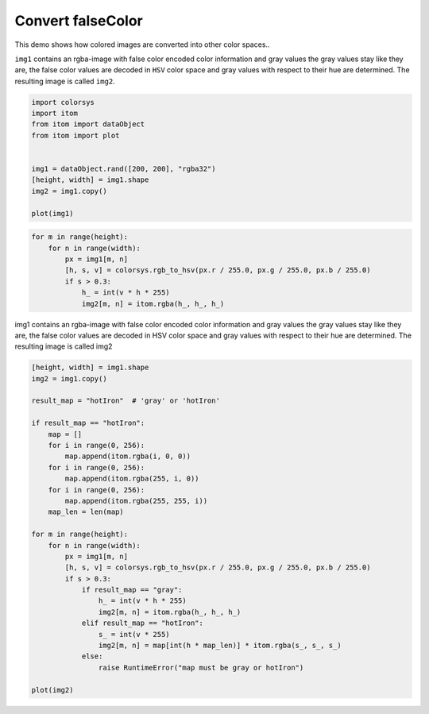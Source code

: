 
.. DO NOT EDIT.
.. THIS FILE WAS AUTOMATICALLY GENERATED BY SPHINX-GALLERY.
.. TO MAKE CHANGES, EDIT THE SOURCE PYTHON FILE:
.. "11_demos\basics\demo_convertFalseColor.py"
.. LINE NUMBERS ARE GIVEN BELOW.

.. only:: html

    .. note::
        :class: sphx-glr-download-link-note

        Click :ref:`here <sphx_glr_download_11_demos_basics_demo_convertFalseColor.py>`
        to download the full example code

.. rst-class:: sphx-glr-example-title

.. _sphx_glr_11_demos_basics_demo_convertFalseColor.py:

Convert falseColor
===========

This demo shows how colored images are converted into other color spaces..

``img1`` contains an rgba-image with false color encoded color information and gray values
the gray values stay like they are, the false color values are decoded in ``HSV`` color space
and gray values with respect to their hue are determined. The resulting image is called ``img2``.

.. GENERATED FROM PYTHON SOURCE LINES 9-21

.. code-block:: default


    import colorsys
    import itom
    from itom import dataObject
    from itom import plot


    img1 = dataObject.rand([200, 200], "rgba32")
    [height, width] = img1.shape
    img2 = img1.copy()

    plot(img1)




.. rst-class:: sphx-glr-script-out

 Out:

 .. code-block:: none


    (100, PlotItem(UiItem(class: Itom2dQwtPlot, name: plot0x0)))



.. GENERATED FROM PYTHON SOURCE LINES 23-25

.. image:: ../_static/demoConvertFalseColor_1.png
   :width: 100%

.. GENERATED FROM PYTHON SOURCE LINES 25-34

.. code-block:: default


    for m in range(height):
        for n in range(width):
            px = img1[m, n]
            [h, s, v] = colorsys.rgb_to_hsv(px.r / 255.0, px.g / 255.0, px.b / 255.0)
            if s > 0.3:
                h_ = int(v * h * 255)
                img2[m, n] = itom.rgba(h_, h_, h_)








.. GENERATED FROM PYTHON SOURCE LINES 35-38

img1 contains an rgba-image with false color encoded color information and gray values
the gray values stay like they are, the false color values are decoded in HSV color space
and gray values with respect to their hue are determined. The resulting image is called img2

.. GENERATED FROM PYTHON SOURCE LINES 38-69

.. code-block:: default


    [height, width] = img1.shape
    img2 = img1.copy()

    result_map = "hotIron"  # 'gray' or 'hotIron'

    if result_map == "hotIron":
        map = []
        for i in range(0, 256):
            map.append(itom.rgba(i, 0, 0))
        for i in range(0, 256):
            map.append(itom.rgba(255, i, 0))
        for i in range(0, 256):
            map.append(itom.rgba(255, 255, i))
        map_len = len(map)

    for m in range(height):
        for n in range(width):
            px = img1[m, n]
            [h, s, v] = colorsys.rgb_to_hsv(px.r / 255.0, px.g / 255.0, px.b / 255.0)
            if s > 0.3:
                if result_map == "gray":
                    h_ = int(v * h * 255)
                    img2[m, n] = itom.rgba(h_, h_, h_)
                elif result_map == "hotIron":
                    s_ = int(v * 255)
                    img2[m, n] = map[int(h * map_len)] * itom.rgba(s_, s_, s_)
                else:
                    raise RuntimeError("map must be gray or hotIron")

    plot(img2)




.. rst-class:: sphx-glr-script-out

 Out:

 .. code-block:: none


    (101, PlotItem(UiItem(class: Itom2dQwtPlot, name: plot0x0)))



.. GENERATED FROM PYTHON SOURCE LINES 70-71

.. image:: ../_static/demoConvertFalseColor_2.png
   :width: 100%


.. rst-class:: sphx-glr-timing

   **Total running time of the script:** ( 0 minutes  0.217 seconds)


.. _sphx_glr_download_11_demos_basics_demo_convertFalseColor.py:

.. only:: html

  .. container:: sphx-glr-footer sphx-glr-footer-example


    .. container:: sphx-glr-download sphx-glr-download-python

      :download:`Download Python source code: demo_convertFalseColor.py <demo_convertFalseColor.py>`

    .. container:: sphx-glr-download sphx-glr-download-jupyter

      :download:`Download Jupyter notebook: demo_convertFalseColor.ipynb <demo_convertFalseColor.ipynb>`


.. only:: html

 .. rst-class:: sphx-glr-signature

    `Gallery generated by Sphinx-Gallery <https://sphinx-gallery.github.io>`_
